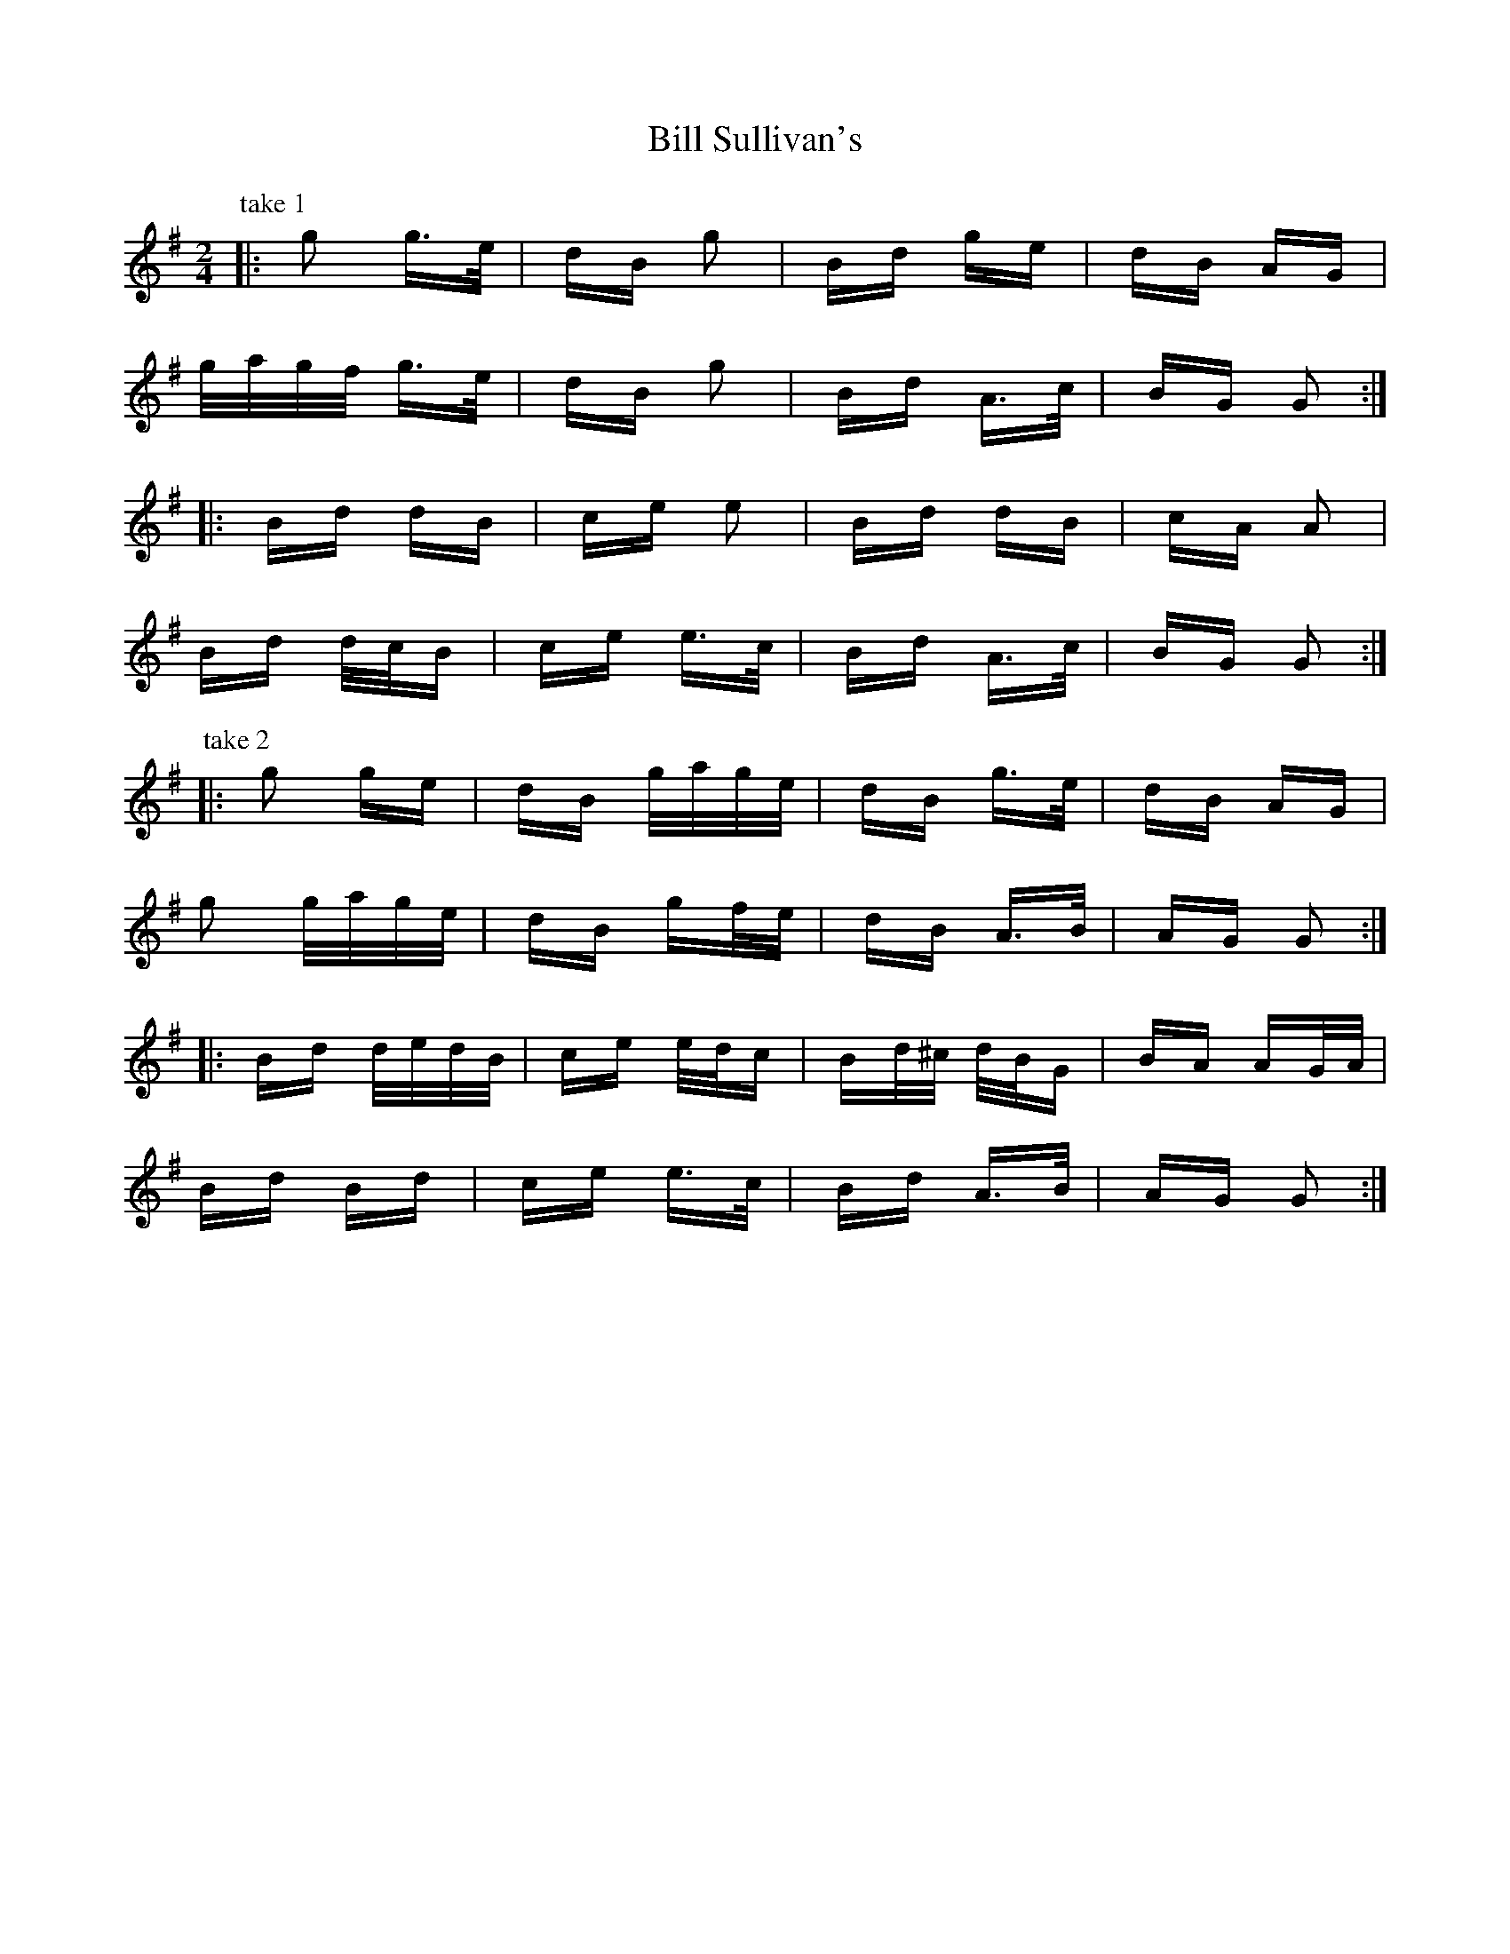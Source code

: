 X: 3641
T: Bill Sullivan's
R: polka
M: 2/4
K: Gmajor
P: take 1
|:g2 g>e|dB g2|Bd ge|dB AG|
g/a/g/f/ g>e|dB g2|Bd A>c|BG G2:|
|:Bd dB|ce e2|Bd dB|cA A2|
Bd d/c/B|ce e>c|Bd A>c|BG G2:|
P: take 2
|:g2 ge|dB g/a/g/e/|dB g>e|dB AG|
g2 g/a/g/e/|dB gf/e/|dB A>B|AG G2:|
|:Bd d/e/d/B/|ce e/d/c|Bd/^c/ d/B/G|BA AG/A/|
Bd Bd|ce e>c|Bd A>B|AG G2:|

